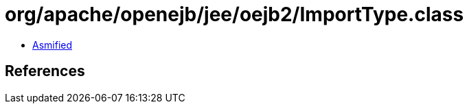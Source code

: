 = org/apache/openejb/jee/oejb2/ImportType.class

 - link:ImportType-asmified.java[Asmified]

== References

